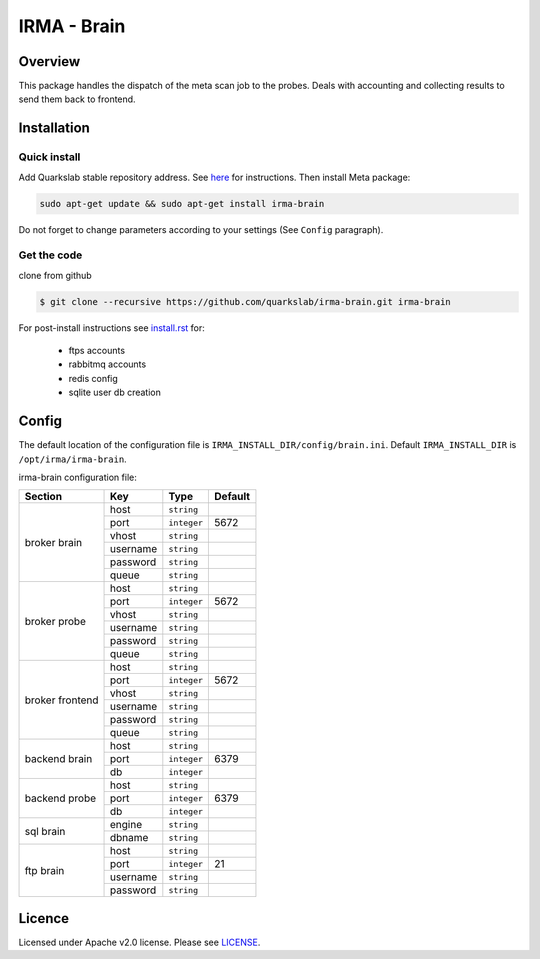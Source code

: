 ************
IRMA - Brain
************

========
Overview
========

This package handles the dispatch of the meta scan job to the probes. Deals with accounting and collecting results to send them back to frontend.


============
Installation
============


Quick install
-------------

Add Quarkslab stable repository address. See `here`_ for instructions.
Then install Meta package:

.. code-block:: bash

    sudo apt-get update && sudo apt-get install irma-brain

Do not forget to change parameters according to your settings (See ``Config`` paragraph).

Get the code
------------

clone from github

.. code-block:: bash

    $ git clone --recursive https://github.com/quarkslab/irma-brain.git irma-brain

For post-install instructions see `install.rst`_ for:

     * ftps accounts
     * rabbitmq accounts
     * redis config
     * sqlite user db creation

======
Config
======

The default location of the configuration file is ``IRMA_INSTALL_DIR/config/brain.ini``. Default ``IRMA_INSTALL_DIR`` is ``/opt/irma/irma-brain``.

irma-brain configuration file:

+----------------+-------------+------------+-----------+
|     Section    |      Key    |    Type    |  Default  |
+================+=============+============+===========+
|                |     host    | ``string`` |           |
|                +-------------+------------+-----------+
|                |     port    |``integer`` |   5672    |
|                +-------------+------------+-----------+
|   broker       |     vhost   | ``string`` |           |
|   brain        +-------------+------------+-----------+
|                |   username  | ``string`` |           |
|                +-------------+------------+-----------+
|                |   password  | ``string`` |           |
|                +-------------+------------+-----------+
|                |     queue   | ``string`` |           |
+----------------+-------------+------------+-----------+
|                |     host    | ``string`` |           |
|                +-------------+------------+-----------+
|                |     port    |``integer`` |   5672    |
|                +-------------+------------+-----------+
|   broker       |     vhost   | ``string`` |           |
|   probe        +-------------+------------+-----------+
|                |   username  | ``string`` |           |
|                +-------------+------------+-----------+
|                |   password  | ``string`` |           |
|                +-------------+------------+-----------+
|                |     queue   | ``string`` |           |
+----------------+-------------+------------+-----------+
|                |     host    | ``string`` |           |
|                +-------------+------------+-----------+
|                |     port    |``integer`` |   5672    |
|                +-------------+------------+-----------+
|   broker       |     vhost   | ``string`` |           |
|   frontend     +-------------+------------+-----------+
|                |   username  | ``string`` |           |
|                +-------------+------------+-----------+
|                |   password  | ``string`` |           |
|                +-------------+------------+-----------+
|                |     queue   | ``string`` |           |
+----------------+-------------+------------+-----------+
|                |     host    | ``string`` |           |
|                +-------------+------------+-----------+
|  backend brain |     port    |``integer`` |   6379    |
|                +-------------+------------+-----------+
|                |      db     |``integer`` |           |
+----------------+-------------+------------+-----------+
|                |     host    | ``string`` |           |
|                +-------------+------------+-----------+
|  backend probe |     port    |``integer`` |   6379    |
|                +-------------+------------+-----------+
|                |      db     |``integer`` |           |
+----------------+-------------+------------+-----------+
|                |     engine  | ``string`` |           |
|   sql brain    +-------------+------------+-----------+
|                |    dbname   | ``string`` |           |
+----------------+-------------+------------+-----------+
|                |     host    | ``string`` |           |
|                +-------------+------------+-----------+
|                |     port    |``integer`` |    21     |
|  ftp brain     +-------------+------------+-----------+
|                |   username  | ``string`` |           |
|                +-------------+------------+-----------+
|                |   password  | ``string`` |           |
+----------------+-------------+------------+-----------+

=======
Licence
=======

Licensed under Apache v2.0 license. Please see `LICENSE`_.


.. _here: http://apt.quarkslab.com/readme.txt
.. _install.rst: /install/install.rst
.. _LICENSE: /LICENSE

